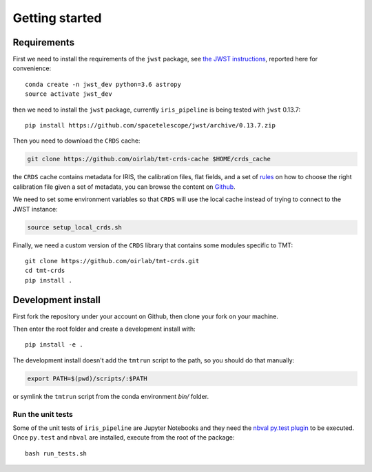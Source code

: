 ***************************
Getting started
***************************

Requirements
============

First we need to install the requirements of the ``jwst`` package,
see `the JWST instructions
<https://github.com/spacetelescope/jwst/>`_,
reported here for convenience::

    conda create -n jwst_dev python=3.6 astropy
    source activate jwst_dev

then we need to install the ``jwst`` package, currently ``iris_pipeline``
is being tested with ``jwst`` 0.13.7::

    pip install https://github.com/spacetelescope/jwst/archive/0.13.7.zip

Then you need to download the ``CRDS`` cache:

.. code-block:: bash

    git clone https://github.com/oirlab/tmt-crds-cache $HOME/crds_cache

the ``CRDS`` cache contains metadata for IRIS, the calibration files, flat fields,
and a set of rules_ on how to choose the right calibration file given a set of metadata,
you can browse the content on `Github <https://github.com/oirlab/tmt-crds-cache>`_.

.. _rules: https://github.com/oirlab/tmt-crds-cache/blob/master/mappings/tmt/tmt_iris_flat_0001.rmap

We need to set some environment variables so that ``CRDS`` will use the local
cache instead of trying to connect to the JWST instance:

.. code-block:: bash

    source setup_local_crds.sh

Finally, we need a custom version of the ``CRDS`` library that contains some modules specific to TMT::

    git clone https://github.com/oirlab/tmt-crds.git
    cd tmt-crds
    pip install .

Development install
===================

First fork the repository under your account on Github,
then clone your fork on your machine.

Then enter the root folder and create a development install
with::

  pip install -e .
  
The development install doesn't add the ``tmtrun`` script to the path,
so you should do that manually:

.. code-block:: bash

  export PATH=$(pwd)/scripts/:$PATH

or symlink the ``tmtrun`` script from the conda environment `bin/` folder.

Run the unit tests
------------------

Some of the unit tests of ``iris_pipeline`` are Jupyter Notebooks and they need
the `nbval py.test plugin <https://github.com/computationalmodelling/nbval>`_ to be executed.
Once ``py.test`` and ``nbval`` are installed, execute from the root of the package::

  bash run_tests.sh
